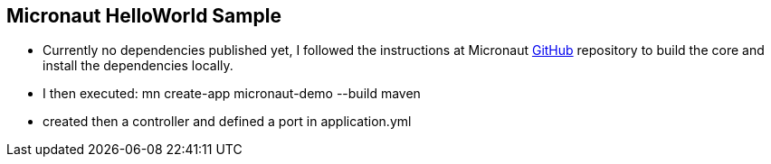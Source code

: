 == Micronaut HelloWorld Sample

* Currently no dependencies published yet, I followed the instructions at Micronaut https://github.com/micronaut-projects/micronaut-core[GitHub]
repository to build the core and install the dependencies locally.

* I then executed: mn create-app micronaut-demo --build maven

* created then a controller and defined a port in application.yml